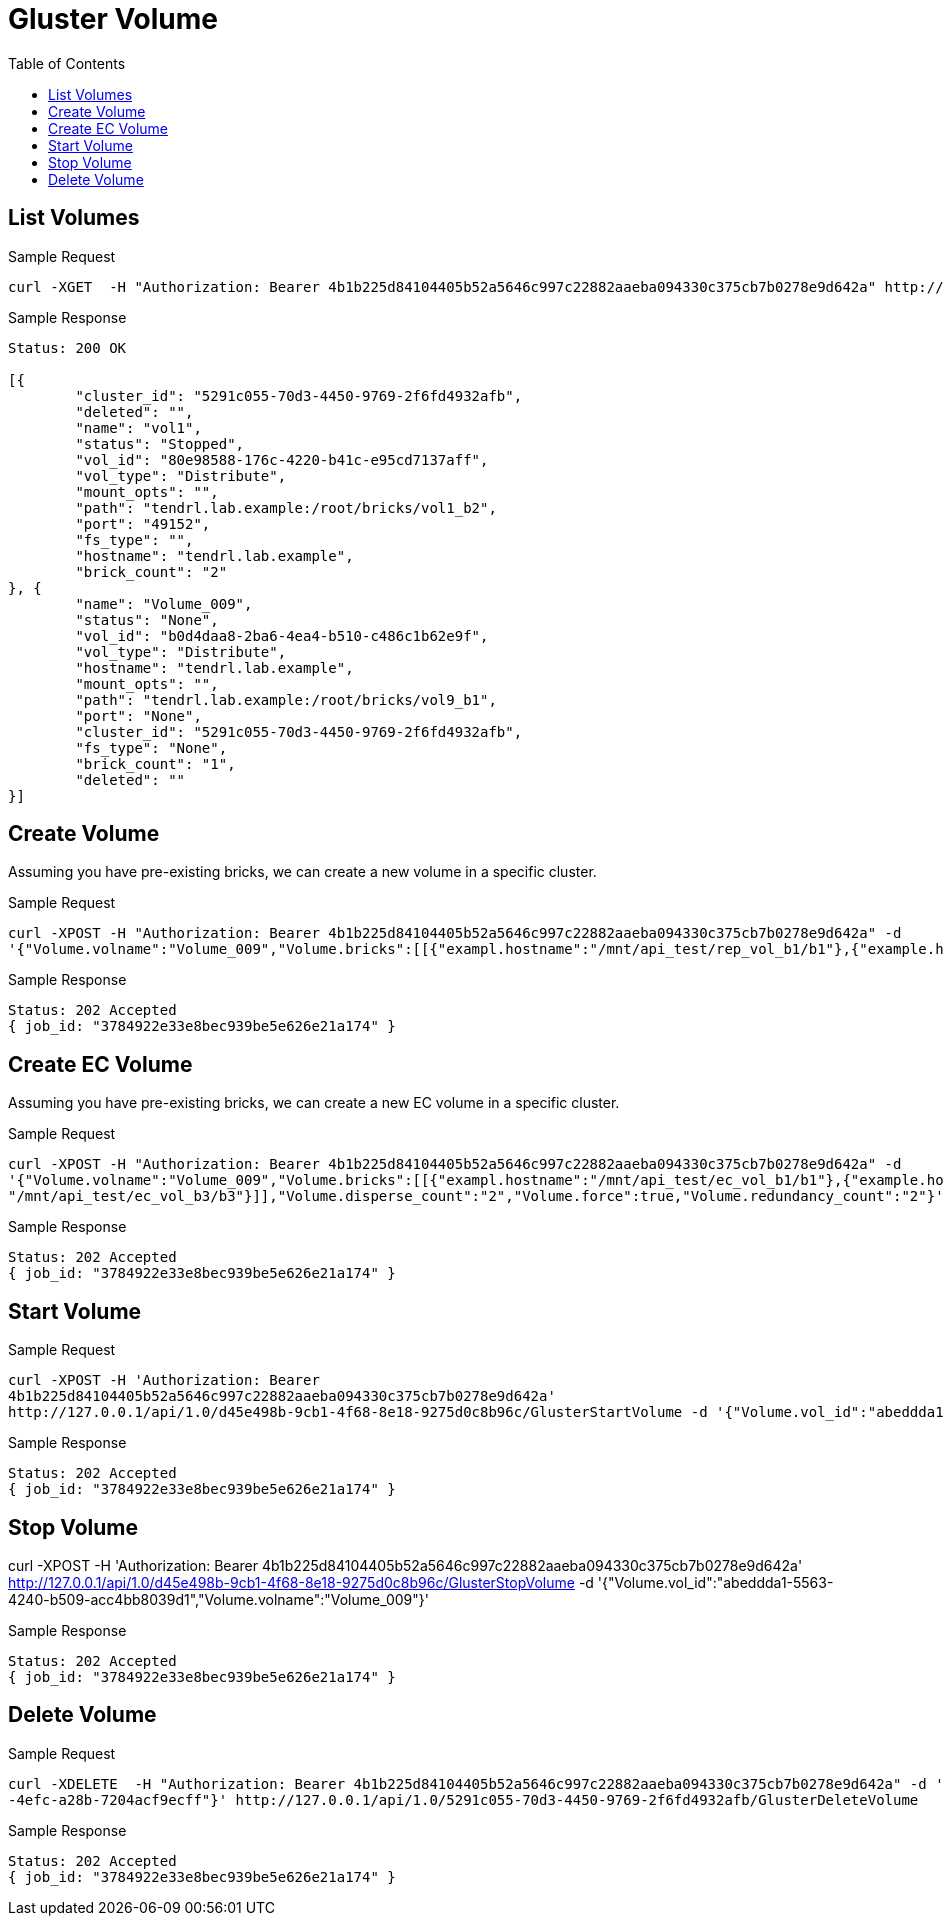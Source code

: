 // vim: tw=79
= Gluster Volume
:toc:

== List Volumes

Sample Request

----------
curl -XGET  -H "Authorization: Bearer 4b1b225d84104405b52a5646c997c22882aaeba094330c375cb7b0278e9d642a" http://127.0.0.1/api/1.0/5291c055-70d3-4450-9769-2f6fd4932afb/GetVolumeList
----------

Sample Response

----------
Status: 200 OK

[{
	"cluster_id": "5291c055-70d3-4450-9769-2f6fd4932afb",
	"deleted": "",
	"name": "vol1",
	"status": "Stopped",
	"vol_id": "80e98588-176c-4220-b41c-e95cd7137aff",
	"vol_type": "Distribute",
	"mount_opts": "",
	"path": "tendrl.lab.example:/root/bricks/vol1_b2",
	"port": "49152",
	"fs_type": "",
	"hostname": "tendrl.lab.example",
	"brick_count": "2"
}, {
	"name": "Volume_009",
	"status": "None",
	"vol_id": "b0d4daa8-2ba6-4ea4-b510-c486c1b62e9f",
	"vol_type": "Distribute",
	"hostname": "tendrl.lab.example",
	"mount_opts": "",
	"path": "tendrl.lab.example:/root/bricks/vol9_b1",
	"port": "None",
	"cluster_id": "5291c055-70d3-4450-9769-2f6fd4932afb",
	"fs_type": "None",
	"brick_count": "1",
	"deleted": ""
}]
----------

== Create Volume

Assuming you have pre-existing bricks, we can create a new volume in a specific cluster.

Sample Request
----------
curl -XPOST -H "Authorization: Bearer 4b1b225d84104405b52a5646c997c22882aaeba094330c375cb7b0278e9d642a" -d
'{"Volume.volname":"Volume_009","Volume.bricks":[[{"exampl.hostname":"/mnt/api_test/rep_vol_b1/b1"},{"example.hostname": "/mnt/api_test/rep_vol_b3/b3"}]],"Volume.replica_count":"2","Volume.force":true}' http://127.0.0.1/api/1.0/5291c055-70d3-4450-9769-2f6fd4932afb/GlusterCreateVolume
----------

Sample Response
----------
Status: 202 Accepted
{ job_id: "3784922e33e8bec939be5e626e21a174" }
----------

== Create EC Volume
Assuming you have pre-existing bricks, we can create a new EC volume in a specific cluster.

Sample Request
----------
curl -XPOST -H "Authorization: Bearer 4b1b225d84104405b52a5646c997c22882aaeba094330c375cb7b0278e9d642a" -d
'{"Volume.volname":"Volume_009","Volume.bricks":[[{"exampl.hostname":"/mnt/api_test/ec_vol_b1/b1"},{"example.hostname":
"/mnt/api_test/ec_vol_b3/b3"}]],"Volume.disperse_count":"2","Volume.force":true,"Volume.redundancy_count":"2"}' http://127.0.0.1/api/1.0/5291c055-70d3-4450-9769-2f6fd4932afb/GlusterCreateVolume
----------

Sample Response
----------
Status: 202 Accepted
{ job_id: "3784922e33e8bec939be5e626e21a174" }
----------

== Start Volume

Sample Request
----------
curl -XPOST -H 'Authorization: Bearer
4b1b225d84104405b52a5646c997c22882aaeba094330c375cb7b0278e9d642a'
http://127.0.0.1/api/1.0/d45e498b-9cb1-4f68-8e18-9275d0c8b96c/GlusterStartVolume -d '{"Volume.vol_id":"abeddda1-5563-4240-b509-acc4bb8039d1","Volume.volname":"Volume_009"}'
----------

Sample Response
----------
Status: 202 Accepted
{ job_id: "3784922e33e8bec939be5e626e21a174" }
----------

== Stop Volume
curl -XPOST -H 'Authorization: Bearer
4b1b225d84104405b52a5646c997c22882aaeba094330c375cb7b0278e9d642a'
http://127.0.0.1/api/1.0/d45e498b-9cb1-4f68-8e18-9275d0c8b96c/GlusterStopVolume -d '{"Volume.vol_id":"abeddda1-5563-4240-b509-acc4bb8039d1","Volume.volname":"Volume_009"}'

Sample Response
----------
Status: 202 Accepted
{ job_id: "3784922e33e8bec939be5e626e21a174" }
----------

== Delete Volume

Sample Request
----------
curl -XDELETE  -H "Authorization: Bearer 4b1b225d84104405b52a5646c997c22882aaeba094330c375cb7b0278e9d642a" -d '{"Volume.volname":"Volume_009","Volume.vol_id":"f2e68a00-71c9
-4efc-a28b-7204acf9ecff"}' http://127.0.0.1/api/1.0/5291c055-70d3-4450-9769-2f6fd4932afb/GlusterDeleteVolume
----------

Sample Response
----------
Status: 202 Accepted
{ job_id: "3784922e33e8bec939be5e626e21a174" }
----------
  
